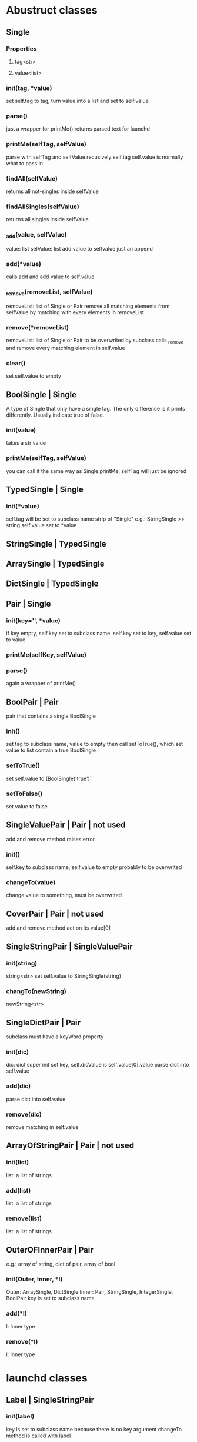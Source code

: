 * Abustruct classes
** Single
*** Properties
**** tag<str>
**** value<list>
*** init(tag, *value)
    set self.tag to tag, turn value into a list and set to self.value
*** parse()
    just a wrapper for printMe() 
    returns parsed text for luanchd
*** printMe(selfTag, selfValue)
    parse with selfTag and selfValue recusively
    self.tag self.value is normally what to pass in
*** findAll(selfValue)
    returns all not-singles inside selfValue
*** findAllSingles(selfValue)
    returns all singles inside selfValue
*** _add(value, selfValue)
    value: list
    selValue: list
    add value to selfvalue
    just an append
*** add(*value)
    calls add and add value to self.value
*** _remove(removeList, selfValue)
    removeList: list of Single or Pair
    remove all matching elements from selfValue
    by matching with every elements in removeList
*** remove(*removeList)
    removeList: list of Single or Pair
    to be overwrited by subclass
    calls _remove and remove every matching element in self.value
*** clear()
    set self.value to empty
** BoolSingle | Single
    A type of Single that only have a single tag.
    The only difference is it prints differently.
    Usually indicate true of false.
*** init(value)
    takes a str value
*** printMe(selfTag, selfValue)
    you can call it the same way as Single.printMe,
    selfTag will just be ignored
** TypedSingle | Single
*** init(*value)
    self.tag will be set to subclass name strip of "Single"
    e.g.: StringSingle >> string
    self.value set to *value
** StringSingle | TypedSingle
** ArraySingle | TypedSingle
** DictSingle | TypedSingle

** Pair | Single
*** init(key='', *value)
    if key empty, self.key set to subclass name.
    self.key set to key,
    self.value set to value
*** printMe(selfKey, selfValue)
*** parse()
    again a wrapper of printMe()
** BoolPair | Pair
pair that contains a single BoolSingle
*** init()
    set tag to subclass name, value to empty
    then call setToTrue(), which set value to list contain
    a true BoolSingle
*** setToTrue()
    set self.value to [BoolSingle('true')]
*** setToFalse()
    set value to false
** SingleValuePair | Pair | not used
   add and remove method raises error
*** init()
    self.key to subclass name, self.value to empty
    probably to be overwrited
*** changeTo(value)
    change value to something, must be overwrited
** CoverPair | Pair | not used
   add and remove method act on its value[0]
** SingleStringPair | SingleValuePair
*** init(string)
    string<str>
    set self.value to StringSingle(string)
*** changTo(newString)
    newString<str>

** SingleDictPair | Pair
   subclass must have a keyWord property
*** init(dic)
dic: dict
super init set key,
self.dicValue is self.value[0].value
parse dict into self.value

*** add(dic)
parse dict into self.value

*** remove(dic)
remove matching in self.value
   
** ArrayOfStringPair | Pair | not used
*** init(list)
    list: a list of strings
*** add(list)
    list: a list of strings
*** remove(list)
    list: a list of strings
** OuterOFInnerPair | Pair
    e.g.: array of string, dict of pair, array of bool
*** init(Outer, Inner, *l)
    Outer: ArraySingle, DictSingle
    Inner: Pair, StringSingle, IntegerSingle, BoolPair
    key is set to subclass name
*** add(*l)
    l: Inner type
*** remove(*l)
    l: Inner type
    
* launchd classes

** Label | SingleStringPair

*** init(label)
    key is set to subclass name because there is no key argument
    changeTo method is called with label
*** changeTo(value)
    value is string
    change self.value to [StirngSingle]

** Program | SingleStringPair
*** init(label)
    key is set to Program because there is no key argument
    changeTo method is called with label
    
*** changeTo(value)
    value is string
    change self.value to [StirngSingle]

** ProgramArguments | ArrayOfStringPair
*** init(list)
    list: a list of strings
*** add(list)
    list: a list of strings
*** remove(list)
    list: a list of strings
** EnvironmentVariables | SingleStringPair
*** init(path)
    takes a path<str> as path
** StandardInPath | SingleStringPair
** StandardOutPath | SingleStringPair
** WorkingDirectory
** StandardErrorPath | SingleStringPair
** SoftResourceLimit | SingleDictPair
*** init(dic)
dic: dict
super init set key,
self.dicValue is self.value[0].value
parse dict into self.value

*** add(dic)
parse dict into self.value

*** remove(dic)
remove matching in self.value
** HardResourceLimit | SingleDictPair
*** init(dic)
dic: dict
super init set key,
self.dicValue is self.value[0].value
parse dict into self.value

*** add(dic)
parse dict into self.value

*** remove(dic)
remove matching in self.value
** RunAtLoad
*** init()
    set tag to subclass name, value to empty
    then call setToTrue(), which set value to list contain
    a true BoolSingle
*** setToTrue()
    set self.value to [BoolSingle('true')]
*** setToFalse()
    set value to false
** StartInterval | Pair
*** init()
*** every(num)
    num: int
*** second, minute, hour, week, day
*** example use
#+BEGIN_SRC python
schedule = StartInterval()
schedule.every(10).minute
#+END_SRC
** StartCalendarInterval | Pair
*** init(list)
list: list of dict
*** add(*dic)
dic: dict e.g.:{'Hour':1, 'Minute':10}
*** remove(*dic)
dic: dict e.g.:{'Hour':1, 'Minute':10}
*** gen(month=0, day=0, week=0, weekday=0, hour=0, minute=0)
    this function gives you a dict to pass to self.add
    0 means wildcard
    weekday is the day in a week, Sunday as 1
    e.g.:
#+BEGIN_SRC python
schedule.add(gen(day=1) # every first day of month
schedule.remove(gen(day=1) # remove the schedule
schedule.add(gen(day=1),gen(day=15)) # every first day and the mid month
#+END_SRC
*** genMix(month=(), day=(), week=(), weekday=(), hour=(), minute=())
    arg: tuple of int
    Just like gen(), this function generates stuff to be passed into add().
    It generates a list of functions so you can do basically any calendar schedule you want
    e.g.: every two days from 1st to 21st in March, April, June and August
#+BEGIN_SRC python
schedule = StartCalendarInterval()
schedule.add(genMix(month=(4,6,3,8), day=tuple(range(1, 21, 2))
#+END_SRC
*** genInterval
    Kind of like genMix but only specify (start, end)
    e.g. from March to October from 1st to 10th
#+BEGIN_SRC python
schedule = StartCalendarInterval()
schedule.add(genMix(month=(3,8),day=(1,10)
#+END_SRC
** StartOnMount | BoolPair
*** init()
    set tag to subclass name, value to empty
    then call setToTrue(), which set value to list contain
    a true BoolSingle
*** setToTrue()
    set self.value to [BoolSingle('true')]
*** setToFalse()
    set value to false
** WatchPaths | ArrayOfStringPair
*** init(list)
    list: a list of strings
*** add(list)
    list: a list of strings
*** remove(list)
    list: a list of strings
** QueueDirecotries | ArrayOfStringPair
*** init(list)
    list: a list of strings
*** add(list)
    list: a list of strings
*** remove(list)
    list: a list of strings
** KeepAlive
*** init(type=always, *key)
    type: Can be always or depends
    always for always keep alive and depends for depend on conditions
    if type is depends, you can add some key on init
    Avaliable keys:
    SuccessfulExit, Crashed, NetworkState, PathState, 
*** add(*l)
*** remove(*l)
*** addKey(key, *value)
key: PathState, OtherJobEnabled
value: string, path or job
*** remvoeKey(key, *value)
key: PathState, OtherJobEnabled
value: string, path or job
    
** UserName
** GroupName
** InitGroups
** Umask
** RootDirecotry
** AbandonProcessGroup
** ExitTimeOut
** Timeout
** ThrottleInverval
** LegacyTimers
** Nice

* Note
remove method could be expensive
